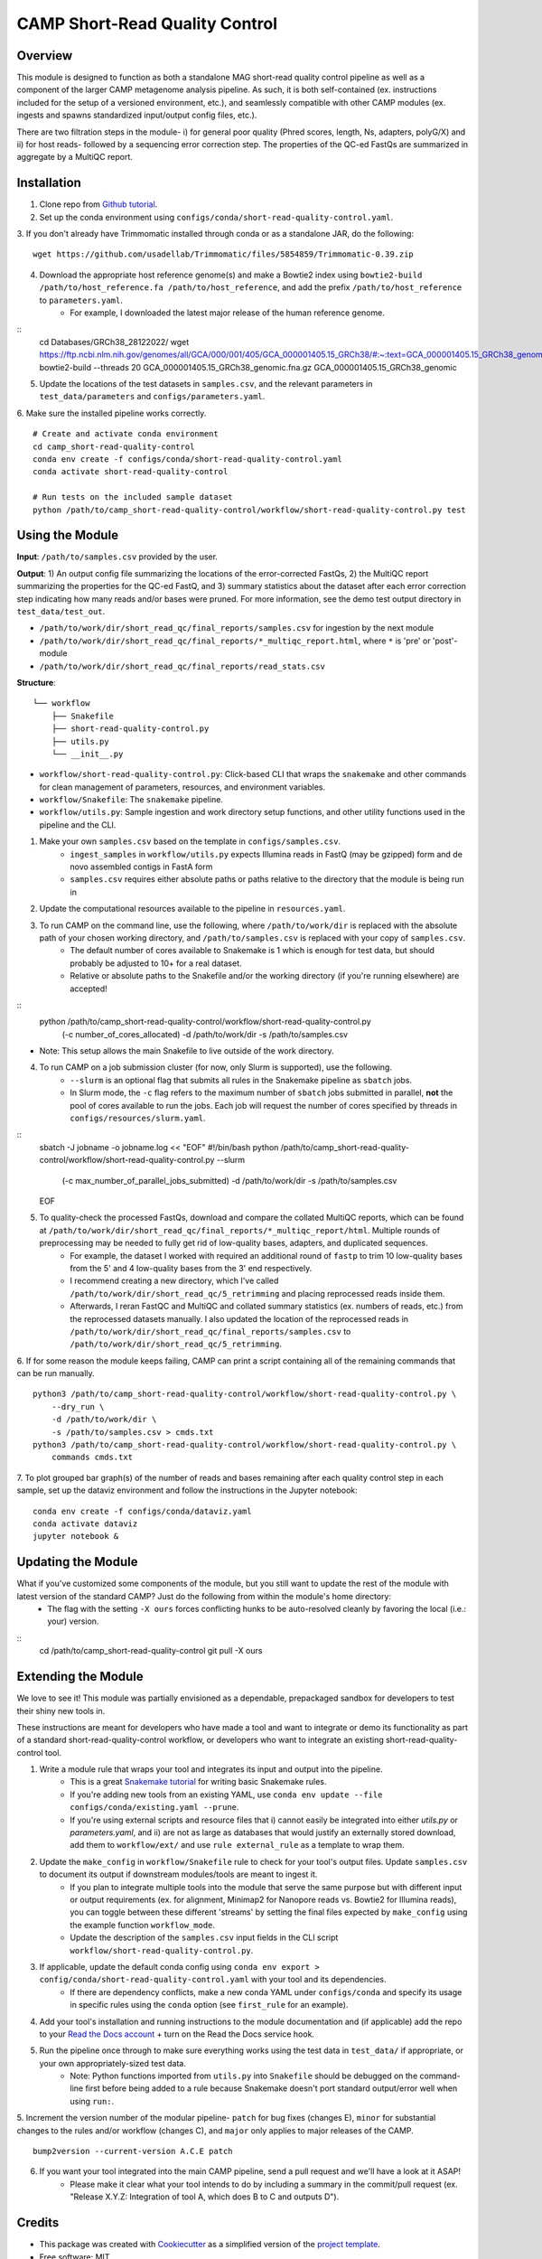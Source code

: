 ============
CAMP Short-Read Quality Control
============


.. image:: https://readthedocs.org/projects/camp-short-read-quality-control/badge/?version=latest
        :target: https://camp-short-read-quality-control.readthedocs.io/en/latest/?version=latest
        :alt: Documentation Status

.. image:: https://img.shields.io/badge/version-0.5.0-brightgreen


Overview
--------

This module is designed to function as both a standalone MAG short-read quality control pipeline as well as a component of the larger CAMP metagenome analysis pipeline. As such, it is both self-contained (ex. instructions included for the setup of a versioned environment, etc.), and seamlessly compatible with other CAMP modules (ex. ingests and spawns standardized input/output config files, etc.). 

There are two filtration steps in the module- i) for general poor quality (Phred scores, length, Ns, adapters, polyG/X) and ii) for host reads- followed by a sequencing error correction step. The properties of the QC-ed FastQs are summarized in aggregate by a MultiQC report. 

Installation
------------

1. Clone repo from `Github tutorial <https://github.com/MetaSUB-CAMP/camp_short-read-quality-control>`_.

2. Set up the conda environment using ``configs/conda/short-read-quality-control.yaml``. 

3. If you don't already have Trimmomatic installed through conda or as a standalone JAR, do the following:
::
    wget https://github.com/usadellab/Trimmomatic/files/5854859/Trimmomatic-0.39.zip

4. Download the appropriate host reference genome(s) and make a Bowtie2 index using ``bowtie2-build /path/to/host_reference.fa /path/to/host_reference``, and add the prefix ``/path/to/host_reference`` to ``parameters.yaml``.
    - For example, I downloaded the latest major release of the human reference genome.
::
    cd Databases/GRCh38_28122022/
    wget https://ftp.ncbi.nlm.nih.gov/genomes/all/GCA/000/001/405/GCA_000001405.15_GRCh38/#:~:text=GCA_000001405.15_GRCh38_genomic.fna.gz
    bowtie2-build --threads 20 GCA_000001405.15_GRCh38_genomic.fna.gz GCA_000001405.15_GRCh38_genomic

5. Update the locations of the test datasets in ``samples.csv``, and the relevant parameters in ``test_data/parameters`` and ``configs/parameters.yaml``.

6. Make sure the installed pipeline works correctly. 
::
    # Create and activate conda environment 
    cd camp_short-read-quality-control
    conda env create -f configs/conda/short-read-quality-control.yaml
    conda activate short-read-quality-control
    
    # Run tests on the included sample dataset
    python /path/to/camp_short-read-quality-control/workflow/short-read-quality-control.py test


Using the Module
----------------

**Input**: ``/path/to/samples.csv`` provided by the user.

**Output**: 1) An output config file summarizing the locations of the error-corrected FastQs, 2) the MultiQC report summarizing the properties for the QC-ed FastQ, and 3) summary statistics about the dataset after each error correction step indicating how many reads and/or bases were pruned. For more information, see the demo test output directory in ``test_data/test_out``. 

- ``/path/to/work/dir/short_read_qc/final_reports/samples.csv`` for ingestion by the next module

- ``/path/to/work/dir/short_read_qc/final_reports/*_multiqc_report.html``, where ``*`` is 'pre' or 'post'-module

- ``/path/to/work/dir/short_read_qc/final_reports/read_stats.csv``


**Structure**:
::
    └── workflow
        ├── Snakefile
        ├── short-read-quality-control.py
        ├── utils.py
        └── __init__.py
- ``workflow/short-read-quality-control.py``: Click-based CLI that wraps the ``snakemake`` and other commands for clean management of parameters, resources, and environment variables.
- ``workflow/Snakefile``: The ``snakemake`` pipeline. 
- ``workflow/utils.py``: Sample ingestion and work directory setup functions, and other utility functions used in the pipeline and the CLI.

1. Make your own ``samples.csv`` based on the template in ``configs/samples.csv``.
    - ``ingest_samples`` in ``workflow/utils.py`` expects Illumina reads in FastQ (may be gzipped) form and de novo assembled contigs in FastA form
    - ``samples.csv`` requires either absolute paths or paths relative to the directory that the module is being run in

2. Update the computational resources available to the pipeline in ``resources.yaml``. 

3. To run CAMP on the command line, use the following, where ``/path/to/work/dir`` is replaced with the absolute path of your chosen working directory, and ``/path/to/samples.csv`` is replaced with your copy of ``samples.csv``. 
    - The default number of cores available to Snakemake is 1 which is enough for test data, but should probably be adjusted to 10+ for a real dataset.
    - Relative or absolute paths to the Snakefile and/or the working directory (if you're running elsewhere) are accepted!
::
    python /path/to/camp_short-read-quality-control/workflow/short-read-quality-control.py \
        (-c number_of_cores_allocated) \
        -d /path/to/work/dir \
        -s /path/to/samples.csv
* Note: This setup allows the main Snakefile to live outside of the work directory.

4. To run CAMP on a job submission cluster (for now, only Slurm is supported), use the following.
    - ``--slurm`` is an optional flag that submits all rules in the Snakemake pipeline as ``sbatch`` jobs. 
    - In Slurm mode, the ``-c`` flag refers to the maximum number of ``sbatch`` jobs submitted in parallel, **not** the pool of cores available to run the jobs. Each job will request the number of cores specified by threads in ``configs/resources/slurm.yaml``.
::
    sbatch -J jobname -o jobname.log << "EOF"
    #!/bin/bash
    python /path/to/camp_short-read-quality-control/workflow/short-read-quality-control.py --slurm \
        (-c max_number_of_parallel_jobs_submitted) \
        -d /path/to/work/dir \
        -s /path/to/samples.csv
    EOF

5. To quality-check the processed FastQs, download and compare the collated MultiQC reports, which can be found at ``/path/to/work/dir/short_read_qc/final_reports/*_multiqc_report/html``. Multiple rounds of preprocessing may be needed to fully get rid of low-quality bases, adapters, and duplicated sequences. 
    - For example, the dataset I worked with required an additional round of ``fastp`` to trim 10 low-quality bases from the 5' and 4 low-quality bases from the 3' end respectively. 
    - I recommend creating a new directory, which I've called ``/path/to/work/dir/short_read_qc/5_retrimming`` and placing reprocessed reads inside them. 
    - Afterwards, I reran FastQC and MultiQC and collated summary statistics (ex. numbers of reads, etc.) from the reprocessed datasets manually. I also updated the location of the reprocessed reads in ``/path/to/work/dir/short_read_qc/final_reports/samples.csv`` to ``/path/to/work/dir/short_read_qc/5_retrimming``.

6. If for some reason the module keeps failing, CAMP can print a script containing all of the remaining commands that can be run manually. 
::

    python3 /path/to/camp_short-read-quality-control/workflow/short-read-quality-control.py \
        --dry_run \
        -d /path/to/work/dir \
        -s /path/to/samples.csv > cmds.txt
    python3 /path/to/camp_short-read-quality-control/workflow/short-read-quality-control.py \
        commands cmds.txt

7. To plot grouped bar graph(s) of the number of reads and bases remaining after each quality control step in each sample, set up the dataviz environment and follow the instructions in the Jupyter notebook:
::
    conda env create -f configs/conda/dataviz.yaml
    conda activate dataviz
    jupyter notebook &

Updating the Module
--------------------

What if you've customized some components of the module, but you still want to update the rest of the module with latest version of the standard CAMP? Just do the following from within the module's home directory:
    - The flag with the setting ``-X ours`` forces conflicting hunks to be auto-resolved cleanly by favoring the local (i.e.: your) version.
::
    cd /path/to/camp_short-read-quality-control
    git pull -X ours

Extending the Module
--------------------

We love to see it! This module was partially envisioned as a dependable, prepackaged sandbox for developers to test their shiny new tools in. 

These instructions are meant for developers who have made a tool and want to integrate or demo its functionality as part of a standard short-read-quality-control workflow, or developers who want to integrate an existing short-read-quality-control tool. 

1. Write a module rule that wraps your tool and integrates its input and output into the pipeline. 
    - This is a great `Snakemake tutorial <https://bluegenes.github.io/hpc-snakemake-tips/>`_ for writing basic Snakemake rules.
    - If you're adding new tools from an existing YAML, use ``conda env update --file configs/conda/existing.yaml --prune``.
    - If you're using external scripts and resource files that i) cannot easily be integrated into either `utils.py` or `parameters.yaml`, and ii) are not as large as databases that would justify an externally stored download, add them to ``workflow/ext/`` and use ``rule external_rule`` as a template to wrap them. 
2. Update the ``make_config`` in ``workflow/Snakefile`` rule to check for your tool's output files. Update ``samples.csv`` to document its output if downstream modules/tools are meant to ingest it. 
    - If you plan to integrate multiple tools into the module that serve the same purpose but with different input or output requirements (ex. for alignment, Minimap2 for Nanopore reads vs. Bowtie2 for Illumina reads), you can toggle between these different 'streams' by setting the final files expected by ``make_config`` using the example function ``workflow_mode``.
    - Update the description of the ``samples.csv`` input fields in the CLI script ``workflow/short-read-quality-control.py``. 
3. If applicable, update the default conda config using ``conda env export > config/conda/short-read-quality-control.yaml`` with your tool and its dependencies. 
    - If there are dependency conflicts, make a new conda YAML under ``configs/conda`` and specify its usage in specific rules using the ``conda`` option (see ``first_rule`` for an example).
4. Add your tool's installation and running instructions to the module documentation and (if applicable) add the repo to your `Read the Docs account <https://readthedocs.org/>`_ + turn on the Read the Docs service hook.
5. Run the pipeline once through to make sure everything works using the test data in ``test_data/`` if appropriate, or your own appropriately-sized test data. 
    * Note: Python functions imported from ``utils.py`` into ``Snakefile`` should be debugged on the command-line first before being added to a rule because Snakemake doesn't port standard output/error well when using ``run:``.

5. Increment the version number of the modular pipeline- ``patch`` for bug fixes (changes E), ``minor`` for substantial changes to the rules and/or workflow (changes C), and ``major`` only applies to major releases of the CAMP. 
::

    bump2version --current-version A.C.E patch

6. If you want your tool integrated into the main CAMP pipeline, send a pull request and we'll have a look at it ASAP! 
    - Please make it clear what your tool intends to do by including a summary in the commit/pull request (ex. "Release X.Y.Z: Integration of tool A, which does B to C and outputs D").

.. ..

 <!--- 
 Bugs
 ----
 Put known ongoing problems here
 --->

Credits
-------

* This package was created with `Cookiecutter <https://github.com/cookiecutter/cookiecutter>`_ as a simplified version of the `project template <https://github.com/audreyr/cookiecutter-pypackage>`_.
* Free software: MIT
* Documentation: https://short-read-quality-control.readthedocs.io. 



